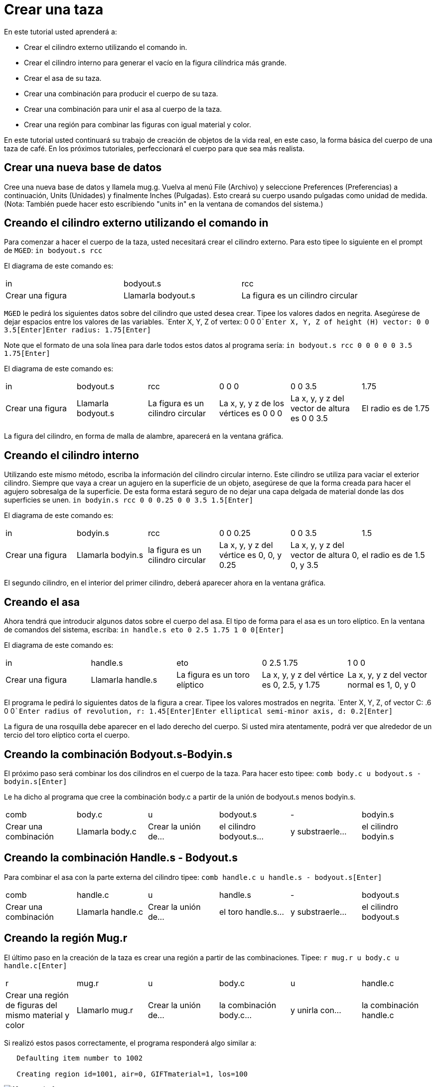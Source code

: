 = Crear una taza

En este tutorial usted aprenderá a: 

* Crear el cilindro externo utilizando el comando in.
* Crear el cilindro interno para generar el vacío en la figura cilíndrica más grande. 
* Crear el asa de su taza.
* Crear una combinación para producir el cuerpo de su taza. 
* Crear una combinación para unir el asa al cuerpo de la taza. 
* Crear una región para combinar las figuras con igual material y color. 

En este tutorial usted continuará su trabajo de creación de objetos de la vida real, en este caso, la forma básica del cuerpo de una taza de café.
En los próximos tutoriales, perfeccionará el cuerpo para que sea más realista. 

[[_mug_new_db]]
== Crear una nueva base de datos

Cree una nueva base de datos y llamela mug.g.
Vuelva al menú File (Archivo) y seleccione Preferences (Preferencias) a continuación, Units (Unidades) y finalmente Inches (Pulgadas). Esto creará su cuerpo usando pulgadas como unidad de medida.
(Nota: También puede hacer esto escribiendo "units in" en la ventana de comandos del sistema.) 

[[_mug_outside_cyl]]
== Creando el cilindro externo utilizando el comando in

Para comenzar a hacer el cuerpo de la taza, usted necesitará crear el cilindro externo.
Para esto tipee lo siguiente en el prompt de [app]``MGED``: `in bodyout.s rcc`

El diagrama de este comando es: 

[cols="1,1,1"]
|===

|in
|bodyout.s
|rcc

|Crear una figura
|Llamarla bodyout.s
|La figura es un cilindro circular
|===

[app]``MGED`` le pedirá los siguientes datos sobre del cilindro que usted desea crear.
Tipee los valores dados en negrita.
Asegúrese de dejar espacios entre los valores de las variables. `Enter X, Y, Z of vertex: 0 0 0[Enter]```Enter X, Y, Z of height (H) vector: 0 0 3.5[Enter]````Enter radius: 1.75[Enter]``

Note que el formato de una sola línea para darle todos estos datos al programa sería: `in bodyout.s rcc 0 0 0 0 0 3.5 1.75[Enter]`

El diagrama de este comando es: 

[cols="1,1,1,1,1,1"]
|===

|in
|bodyout.s
|rcc
|0 0 0
|0 0 3.5
|1.75

|Crear una figura
|Llamarla bodyout.s
|La figura es un cilindro circular
|La x, y, y z de los vértices es 0 0 0
|La x, y, y z del vector de altura es 0 0 3.5
|El radio es de 1.75
|===

La figura del cilindro, en forma de malla de alambre, aparecerá en la ventana gráfica. 

[[_mug_inside_cyl]]
== Creando el cilindro interno

Utilizando este mismo método, escriba la información del cilindro circular interno.
Este cilindro se utiliza para vaciar el exterior cilindro.
Siempre que vaya a crear un agujero en la superficie de un objeto, asegúrese de que la forma creada para hacer el agujero sobresalga de la superficie.
De esta forma estará seguro de no dejar una capa delgada de material donde las dos superficies se unen. `in bodyin.s rcc 0 0 0.25 0 0 3.5 1.5[Enter]`

El diagrama de este comando es: 

[cols="1,1,1,1,1,1"]
|===

|in
|bodyin.s
|rcc
|0 0 0.25
|0 0 3.5
|1.5

|Crear una figura
|Llamarla bodyin.s
|la figura es un cilindro circular
|La x, y, y z del vértice es 0, 0, y 0.25
|La x, y, y z del vector de altura 0, 0, y 3.5
|el radio es de 1.5
|===

El segundo cilindro, en el interior del primer cilindro, deberá aparecer ahora en la ventana gráfica. 

[[_mug_handle]]
== Creando el asa

Ahora tendrá que introducir algunos datos sobre el cuerpo del asa.
El tipo de forma para el asa es un toro elíptico.
En la ventana de comandos del sistema, escriba: `in handle.s eto 0 2.5 1.75 1 0 0[Enter]`

El diagrama de este comando es: 

[cols="1,1,1,1,1"]
|===

|in
|handle.s
|eto
|0 2.5 1.75
|1 0 0

|Crear una figura
|Llamarla handle.s
|La figura es un toro elíptico
|La x, y, y z del vértice es 0, 2.5, y 1.75
|La x, y, y z del vector normal es 1, 0, y 0
|===

El programa le pedirá lo siguientes datos de la figura a crear.
Tipee los valores mostrados en negrita. `Enter X, Y, Z, of vector C: .6 0 0[Enter]```Enter radius of revolution, r: 1.45[Enter]````Enter elliptical semi-minor axis, d: 0.2[Enter]``

La figura de una rosquilla debe aparecer en el lado derecho del cuerpo.
Si usted mira atentamente, podrá ver que alrededor de un tercio del toro elíptico corta el cuerpo. 

[[_mug_comb1]]
== Creando la combinación Bodyout.s-Bodyin.s

El próximo paso será combinar los dos cilindros en el cuerpo de la taza.
Para hacer esto tipee: `comb body.c u bodyout.s - bodyin.s[Enter]`

Le ha dicho al programa que cree la combinación body.c a partir de la unión de bodyout.s menos bodyin.s. 

[cols="1,1,1,1,1,1"]
|===

|comb
|body.c
|u
|bodyout.s
|-
|bodyin.s

|Crear una combinación
|Llamarla body.c
|Crear la unión de...
|el cilindro bodyout.s...
|y substraerle...
|el cilindro bodyin.s
|===

[[_mug_comb2]]
== Creando la combinación Handle.s - Bodyout.s

Para combinar el asa con la parte externa del cilindro tipee: `comb handle.c u handle.s - bodyout.s[Enter]`

[cols="1,1,1,1,1,1"]
|===

|comb
|handle.c
|u
|handle.s
|-
|bodyout.s

|Crear una combinación
|Llamarla handle.c
|Crear la unión de...
|el toro handle.s...
|y substraerle...
|el cilindro bodyout.s
|===

[[_mug_region]]
== Creando la región Mug.r

El último paso en la creación de la taza es crear una región a partir de las combinaciones.
Tipee: `r mug.r u body.c u handle.c[Enter]`

[cols="1,1,1,1,1,1"]
|===

|r
|mug.r
|u
|body.c
|u
|handle.c

|Crear una región de figuras del mismo material y color
|Llamarlo mug.r
|Crear la unión de...
|la combinación body.c...
|y unirla con...
|la combinación handle.c
|===

Si realizó estos pasos correctamente, el programa responderá algo similar a: 

....

   Defaulting item number to 1002

   Creating region id=1001, air=0, GIFTmaterial=1, los=100
....

.Vista en marco de alambre de la taza
image::mged/10_mug_wireframe.png[]

Ahora debe tener la región mug.r como una combinación de formas que contienen el mismo material y color.
Usted puede asignar el color y el material en este momento, pero deberá trabajar más sobre el diseño para hacerlo más realista.
Por ahora, revise lo que apredió en este tutorial.
Cuando esté listo para trabajar de nuevo, puede seguir perfeccionando su diseño en el próximo tutorial. 

[[_mug_review]]
== Repasemos...

En este tutorial usted aprendió a: 

* Crear el cilindro externo utilizando el comando in.
* Crear el cilindro interno para generar el vacío en la figura cilíndrica más grande. 
* Crear el asa de su taza.
* Crear una combinación para producir el cuerpo de su taza. 
* Crear una combinación para unir el asa al cuerpo de la taza. 
* Crear una región para combinar las figuras con igual material y color. 
